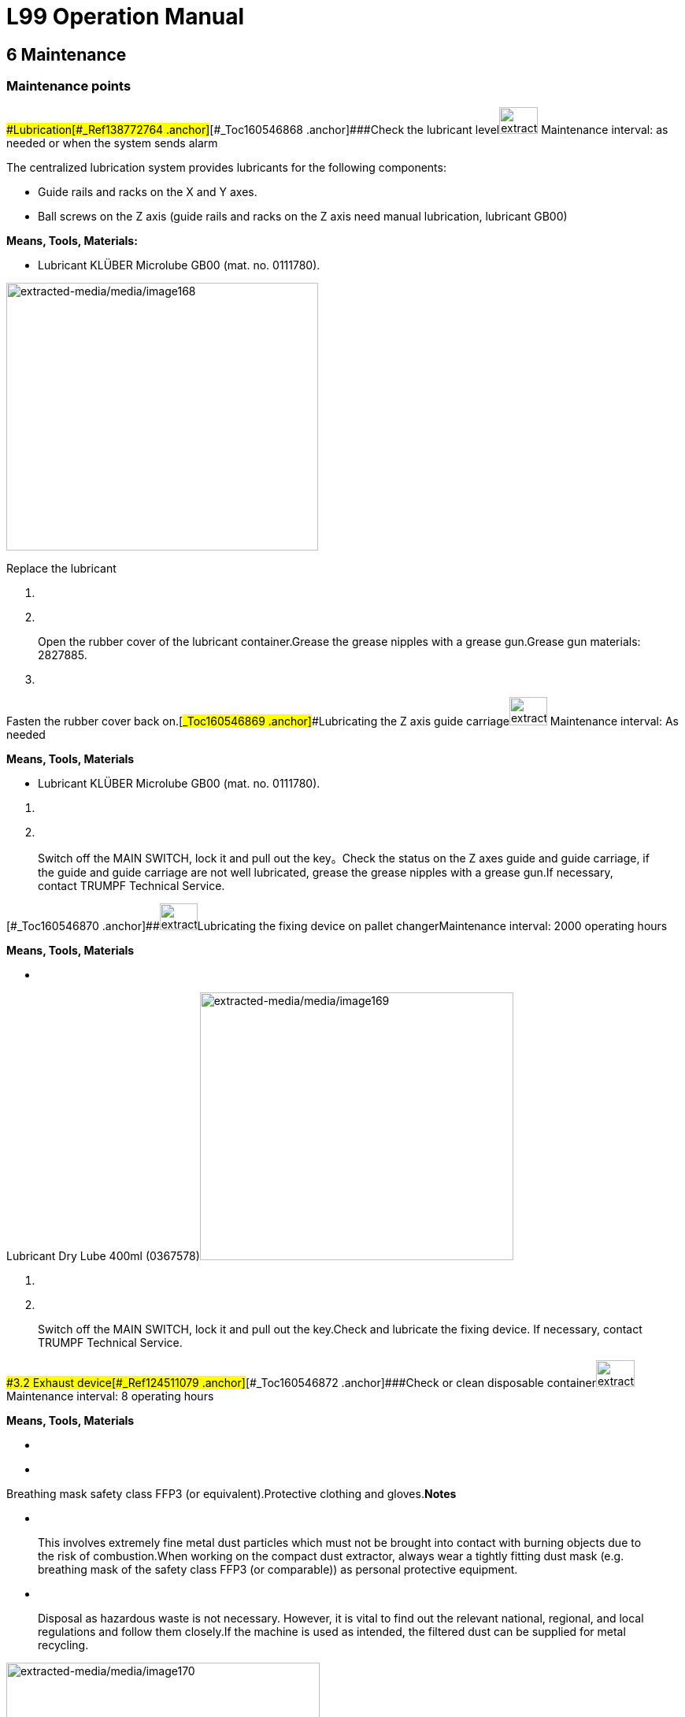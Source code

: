 = L99 Operation Manual

== 6 Maintenance

=== Maintenance points

==== 

===== 

[#_Toc160546867 .anchor]####Lubrication[#_Ref138772764 .anchor]##[#_Toc160546868 .anchor]####Check the lubricant levelimage:extracted-media/media/image165.png[extracted-media/media/image165,width=49,height=34] Maintenance interval: as needed or when the system sends alarm

The centralized lubrication system provides lubricants for the following components:

* Guide rails and racks on the X and Y axes.
* Ball screws on the Z axis (guide rails and racks on the Z axis need manual lubrication, lubricant GB00)

*Means, Tools, Materials:*

* Lubricant KLÜBER Microlube GB00 (mat. no. 0111780).

image:extracted-media/media/image168.jpeg[extracted-media/media/image168,width=396,height=340]

Replace the lubricant

[arabic]
. {blank}
. {blank}

____
Open the rubber cover of the lubricant container.Grease the grease nipples with a grease gun.Grease gun materials: 2827885.
____

[arabic, start=3]
. {blank}

===== 

Fasten the rubber cover back on.[#_Ref138772805 .anchor]##[#_Toc160546869 .anchor]####Lubricating the Z axis guide carriageimage:extracted-media/media/image167.png[extracted-media/media/image167,width=48,height=36] Maintenance interval: As needed

*Means, Tools, Materials*

* Lubricant KLÜBER Microlube GB00 (mat. no. 0111780).

[arabic]
. {blank}
. {blank}

____
Switch off the MAIN SWITCH, lock it and pull out the key。Check the status on the Z axes guide and guide carriage, if the guide and guide carriage are not well lubricated, grease the grease nipples with a grease gun.If necessary, contact TRUMPF Technical Service.
____



[#_Ref159934446 .anchor]#[#_Toc160546870 .anchor]###image:extracted-media/media/image166.png[extracted-media/media/image166,width=48,height=34]Lubricating the fixing device on pallet changerMaintenance interval: 2000 operating hours

*Means, Tools, Materials*

* {blank}

Lubricant Dry Lube 400ml (0367578)image:extracted-media/media/image169.jpeg[extracted-media/media/image169,width=398,height=340]

[arabic]
. {blank}
. {blank}

____
Switch off the MAIN SWITCH, lock it and pull out the key.Check and lubricate the fixing device. If necessary, contact TRUMPF Technical Service.
____

==== 

===== 

[#_Toc160546871 .anchor]####3.2 Exhaust device[#_Ref124511079 .anchor]##[#_Toc160546872 .anchor]####Check or clean disposable containerimage:extracted-media/media/image165.png[extracted-media/media/image165,width=49,height=34] Maintenance interval: 8 operating hours

*Means, Tools, Materials*

* {blank}
* {blank}

Breathing mask safety class FFP3 (or equivalent).Protective clothing and gloves.*Notes*

* {blank}

____
This involves extremely fine metal dust particles which must not be brought into contact with burning objects due to the risk of combustion.When working on the compact dust extractor, always wear a tightly fitting dust mask (e.g. breathing mask of the safety class FFP3 (or comparable)) as personal protective equipment.
____

* {blank}

____
Disposal as hazardous waste is not necessary. However, it is vital to find out the relevant national, regional, and local regulations and follow them closely.If the machine is used as intended, the filtered dust can be supplied for metal recycling.
____

image:extracted-media/media/image170.jpeg[extracted-media/media/image170,width=398,height=359]

[arabic]
. {blank}
. {blank}
. {blank}

Before changing the container, switch off the compact dust extractor.Turn the handle (1) under the dust container clockwise and rotate the dust container (2) down to check the dust condition of the dust container.If a smoldering fire occurs, immediately empty coarse dust container.*Or*

* {blank}

[arabic, start=4]
. {blank}
. {blank}
. {blank}

===== 

Empty coarse dust container when it is 75% full.Reset the dust container.After cleaning the dust, install the dust container in place.Turn the handle (1) counterclockwise to close the dust container. Ensure that it is sealed so as not to affect the air volume.[#_Ref124511322 .anchor]##[#_Toc160546873 .anchor]####Check the dust collection boximage:extracted-media/media/image165.png[extracted-media/media/image165,width=49,height=34] Maintenance interval: 40 operating hours

*Means, Tools Materials*

* {blank}
* {blank}

[arabic]
. {blank}

Respiratory mask with protection level of FFP3 (or similar level).Protective clothing and glovesThe dust collection box is located at the lower left corner of the dust collector. Open the lock and pull out the dust collection box.image:extracted-media/media/image171.jpeg[extracted-media/media/image171,width=398,height=249]

[arabic, start=2]
. {blank}
. {blank}

===== 

Check the dust in the dust collection box and clean it up.After cleaning, put the dust box back and lock.[#_Ref124511391 .anchor]##[#_Toc160546874 .anchor]####Check the pressure reducer and compressed air supplyimage:extracted-media/media/image165.png[extracted-media/media/image165,width=49,height=34] Maintenance interval: 2,000 operating hours

image:extracted-media/media/image172.jpeg[extracted-media/media/image172,width=399,height=348]

[arabic]
. {blank}
. {blank}

===== 

Check whether the values on the two pressure gauges are 5 + 0.5 bar. If there is a problem with the pressure value, please switch off the machine, and check whether there is a problem with the air supply or whether there is a leak or blockage in the pipe.[#_Ref124512383 .anchor]##[#_Toc160546875 .anchor]####Clean the tube bend and suction tubesimage:extracted-media/media/image4.GIF[extracted-media/media/image4,width=181,height=37]image:extracted-media/media/image165.png[extracted-media/media/image165,width=49,height=34] Maintenance interval: 500 operating hours

[width="100%",cols="100%",options="header",]
|===
a|
*Fire hazard due to dust deposits in the suction tube and filter.*

*Dust deposits in the tube bend and suction tube can cause a smoldering fire. Loose burning parts will get into the filter and lead to a filter fire.*

* {blank}

|===

[arabic]
. {blank}

Regularly clean the tube bend and suction tube.Press the emergency stop button.image:extracted-media/media/image173.jpeg[extracted-media/media/image173,width=398,height=281]

[arabic, start=2]
. {blank}
. {blank}
. {blank}

===== 

Remove the tube bend, suction tube and suction pipe.Clean tube bend, suction tube and suction tube as required with a damp, disposable cloth and remove any deposits.Pack disposable cloth dust-tight and dispose of it correctly.[#_Ref124512419 .anchor]##[#_Toc160546876 .anchor]####Check the clean gas chamberimage:extracted-media/media/image165.png[extracted-media/media/image165,width=49,height=34] Maintenance interval: 500 operating hours

*Precondition*

* {blank}

[arabic]
. {blank}

[width="100%",cols="100%",options="header",]
|===
a|
The dust collector has been turned off, and the measures have been taken to prevent it from being accidentally switched on.image:extracted-media/media/image4.GIF[extracted-media/media/image4,width=181,height=37]Switch off the system and safeguard it against restarting.*Increased noise pollution due to compressed air blast!*

*Damage to hearing (deafness) or other physiological impairments.*

* {blank}

|===

[arabic, start=2]
. {blank}

[width="100%",cols="100%",options="header",]
|===
a|
Do not open the clean gas chamber until the compressed air tank has been emptied.image:extracted-media/media/image4.GIF[extracted-media/media/image4,width=181,height=37]Wait until the operating pressure.*Danger from dust that is stirred up.*

*Injury to the respiratory system, the mucous membranes, the eyes and the skin due to circulating dust.*

* {blank}

|===

For all work during which personnel come into contact with dust, wear a breathing mask of safety classFFP3 (or comparable).*Note*

The used filter cartridge shall not be reused!

image:extracted-media/media/image174.jpeg[extracted-media/media/image174,width=378,height=207]

[arabic]
. {blank}
. {blank}
. {blank}

===== 

Remove the bolt plug (1) on the door of the clean gas chamber and unscrew the bolts.Open the door of the clean gas chamber to check whether there is dust deposition in the clean gas chamber.If necessary, check whether the filter cartridge in the dirty area is damaged, clean the clean gas chamber and replace the filter cartridge.[#_Ref124512458 .anchor]##[#_Toc160546877 .anchor]####Replace the filter cartridgeimage:extracted-media/media/image165.png[extracted-media/media/image165,width=49,height=34] Maintenance interval: 7,000 operating hours

Material number of filter cartridge: 2575176

*Means, Tools, Materials*

* {blank}

[arabic]
. {blank}

Breathing mask of the safety class FFP3Switch off the system and cut off the power.image:extracted-media/media/image175.jpeg[extracted-media/media/image175,width=377,height=309]

[arabic, start=2]
. {blank}
. {blank}
. {blank}

===== 

Loosen the lock nut of the access door and gently open the access door to prevent the dust from raising. Loosen the hook nut of the filter cartridge and remove the filter cartridge along the position where the hook is mounted.Blow the filter cartridge from inside to outside with the compressed air, and check for damage. Do not soak or flush the filter cartridge with water during cleaning.Install the filter cartridge along the hook installation position, tighten the hook nut of the filter cartridge, and close the access door.[#_Ref124512490 .anchor]##[#_Toc160546878 .anchor]####Check the purging valveimage:extracted-media/media/image165.png[extracted-media/media/image165,width=49,height=34] Maintenance interval: 500 operating hours

* {blank}
* {blank}

Check the blowback valve for noise and clean it if necessary.If necessary, contact TRUMPF Technical Service.

===== 

[#_Ref124512613 .anchor]##[#_Toc160546879 .anchor]####Check the dust collector pressure tankimage:extracted-media/media/image167.png[extracted-media/media/image167,width=49,height=36] Maintenance interval: every 5 years

The pressure tanks must be inspected regularly for damage, leakage and corrosion in accordance with the regulations of the host country.

image:extracted-media/media/image176.jpeg[extracted-media/media/image176,width=398,height=343]

===== 

[#_Ref138773326 .anchor]##[#_Toc160546880 .anchor]####Check differential pressure indicatorimage:extracted-media/media/image165.png[extracted-media/media/image165,width=48,height=34] Maintenance interval:40 operating hours

[arabic]
. {blank}

Read the differential pressure.image:extracted-media/media/image177.jpeg[extracted-media/media/image177,width=398,height=173]

[arabic, start=2]
. {blank}

===== 

If the indicated value is too high, the filter cartridge need to be changed, proceed as described above in the manual and in the manufacturer’s documentation.[#_Ref124512530 .anchor]##[#_Toc160546881 .anchor]####Cleaning the internal exhaust moduleimage:extracted-media/media/image165.png[extracted-media/media/image165,width=49,height=34] Maintenance interval: 40 operating hours

image:extracted-media/media/image178.jpeg[extracted-media/media/image178,width=399,height=396]

[arabic]
. {blank}
. {blank}

____
Move the pallets into the pallet changer.Shut down the power supply of the machine properly, turn off the main switch and lock it with a padlock.Switch off the dust collector.

Turn off the compressed air supply.
____

[arabic, start=3]
. {blank}
. {blank}

[width="100%",cols="100%",options="header",]
|===
a|
Remove the residual slag remnant from the side walls.image:extracted-media/media/image5.GIF[extracted-media/media/image5,width=181,height=37]Clean and check whether the protective plates (1) (material number 2745253), bulkhead (2) (material number 2766877), drid sheet (3) (material number 2746229), collecting tank (4) (material number 2745644) are dirty and whether they are working properly. Clean if necessary.*Damage to the machine due to reflections!*

* {blank}

|===

Use S235 (mild steel) as material for the protective plates.image:extracted-media/media/image4.GIF[extracted-media/media/image4,width=181,height=37]

[width="100%",cols="100%",options="header",]
|===
a|
*When inserting the rear bulkhead, there is a risk of shearing hands with the machine push plate.*

*Skin abrasions on hands.*

* {blank}
* {blank}

|===

[arabic, start=5]
. {blank}

____
Hold the bulkhead at the gripping points and insert carefully.Wear protective gloves.Clean the protective plates, grids and bulkheads and replace them if they are badly deformed.*Note*
____

* The surface treatment for the protective plates is to be complied with.
* The vacuum flaps can get stuck in the case of deposit build-up on the front side. Then the vacuum flaps cannot be opened anymore, even if the cutting unit is above the respective suction chamber.

[arabic, start=6]
. {blank}

==== 

===== 

Move the motion unit back in jog mode.[#_Toc160546882 .anchor]####Control panel[#_Ref127444703 .anchor]##[#_Toc160546883 .anchor]####Cleaning the screen, keyboard and mouseimage:extracted-media/media/image165.png[extracted-media/media/image165,width=49,height=34] Maintenance interval: as needed

*Means, Tools, Materials*

* Lint-free cloth (e.g. microfiber cloth, moist screen cleaning tissues).

* {blank}

===== 

Clean the screen, keyboard and mouse using a lint-free cloth.[#_Ref127444413 .anchor]##[#_Toc160546884 .anchor]####Check remote service for proper functionimage:extracted-media/media/image167.png[extracted-media/media/image167,width=49,height=36] Maintenance interval: Annually

* {blank}

==== 

===== 

Request TRUMPF Technical Service.[#_Toc160546885 .anchor]####3.4 Motion unit[#_Ref127440227 .anchor]##[#_Toc160546886 .anchor]####Testing and cleaning the cable carriers on the X, Y and Z axesimage:extracted-media/media/image166.png[extracted-media/media/image166,width=49,height=34] Maintenance interval: 1000 operating hours

*Means, Tools, Materials*

* Industrial vacuum cleaner "Dust class M" or "Dust class H" in accordance with IEC/EN 60335-2-69 or similar.

image:extracted-media/media/image179.jpeg[extracted-media/media/image179,width=398,height=226]image:extracted-media/media/image180.jpeg[extracted-media/media/image180,width=398,height=256]

[arabic]
. {blank}
. {blank}

===== 

Check the connector, cable and hose for damage or wear. The damaged universal joint, cable and hose shall be replaced by TRUMPF’s maintenance department.Remove the dust on drag chain with an industrial vacuum cleaner.[#_Ref127440356 .anchor]##[#_Toc160546887 .anchor]####Clean the guideway, front seal and strippers of the X, Y and Z axesimage:extracted-media/media/image165.png[extracted-media/media/image165,width=49,height=34] Maintenance interval: 2,000 operating hours

The motors on the X, Y and Z axes, the guide rail cover, the cover and the scraper on the Y axis must be inspected and cleaned.

*Condition*

Switch off the machine in the correct way, switch off the MAIN SWITCH, lock it, and remove the key.

*Means, Tools, Materials*

* image:extracted-media/media/image2.GIF[extracted-media/media/image2,width=181,height=37]Slightly oiled cloth for the guideways.

[width="100%",cols="100%",options="header",]
|===
a|
*Risk of injury caused by axes moving at uncontrolled speed!*

*In the event of an error, the linear axes may move at uncontrolled speeds against the fixed stops.*

* {blank}

|===

Switch off the machine during the cleaning work.image:extracted-media/media/image181.jpeg[extracted-media/media/image181,width=399,height=302]

image:extracted-media/media/image182.jpeg[extracted-media/media/image182,width=399,height=302]

[arabic]
. {blank}
. {blank}
. {blank}

Move the Y/Z slider to the right.Detach the bellows on the right Y axis.Push the bellows to the left to expose the Y guide(1).image:extracted-media/media/image183.jpeg[extracted-media/media/image183,width=398,height=219]

[arabic, start=4]
. {blank}
. {blank}
. {blank}
. {blank}
. {blank}
. {blank}
. {blank}

____
Thoroughly clean the Y guide in the open area of the bellows by gently wiping with an oil-soaked cloth.Check the front seal for damaged sealing lip and replace, if necessary.Reinstall the bellows.Move the Y /Z slider to the left.Detach the bellows of the left Y guiding element.Push the bellows to the right to expose the Y guide.Thoroughly clean the Y guide in the open area of the bellows with an oil-soaked cloth.The cleaning ends when the whole length of Y-axis has been cleaned.
____

[arabic, start=11]
. {blank}
. {blank}
. {blank}

===== 

Check the front seal for damaged sealing lip and replace it if necessary.Reinstall the bellows.The same method applies to the X and Z axes.[#_Ref127440366 .anchor]##[#_Toc160546888 .anchor]####Cleaning the racks on the X and Y axesimage:extracted-media/media/image165.png[extracted-media/media/image165,width=49,height=34] Maintenance interval: 2,000 operating hours

The X and Y axis rack has to be cleaned and freed of chippings, slag, and dust at regular intervals.

*Condition*

Switch off the machine in the correct way, switch off the MAIN SWITCH, lock it, and remove the key.

*Means, tools and materials*

* Clean cloth towel.

Cleaning the front rack

[arabic]
. {blank}
. {blank}

Loosen the bellows on both sides and push them to the right and the left respectively.Push the Y/Z axis to the left.image:extracted-media/media/image184.jpeg[extracted-media/media/image184,width=398,height=296]

[arabic, start=3]
. {blank}
. {blank}
. {blank}
. {blank}

Spray or coat the rack (1) with kerosene or low-viscosity spindle oil.Slide the Y/Z axis to the right.Clean any part of the racks that hasn't yet been cleaned.Press the bellows onto the Y/Z axis on both sides.*Note*

The lubrication of X and Y axes is carried out by the central lubrication system.

===== 

[#_Ref138773882 .anchor]##[#_Toc160546889 .anchor]####Testing the collision protection of the cutting unit image:extracted-media/media/image167.png[extracted-media/media/image167,width=49,height=36] Maintenance interval: 1000 operating hours

* {blank}

===== 

Request TRUMPF’s Technical Service to provide technical support.[#_Ref138773923 .anchor]##[#_Toc160546890 .anchor]####Checking the shaft and bearing of the Z axis ball screw image:extracted-media/media/image167.png[extracted-media/media/image167,width=49,height=36] Maintenance interval: 2000 operating hours

* {blank}

===== 

Request TRUMPF’s Technical Service to provide technical support.[#_Ref138773956 .anchor]##[#_Toc160546891 .anchor]####Check and clean the bellows on the X and Y axesimage:extracted-media/media/image165.png[extracted-media/media/image165,width=49,height=34] Maintenance interval: 2000 operating hours

*Means, Tools, Materials*

* Industrial vacuum cleaner "Dust class M" or "Dust class H" in accordance with IEC/EN 60335-2-69 or similar.

[arabic]
. {blank}

image:extracted-media/media/image182.jpeg[extracted-media/media/image182,width=399,height=302]Check the bellows for damage such as cracks or holes, and for stability.image:extracted-media/media/image181.jpeg[extracted-media/media/image181,width=399,height=302]

[arabic, start=2]
. {blank}
. {blank}

Remove the dust from the bellows with an industrial vacuum cleaner.If the protective cover is seriously damaged, please inform TRUMPF’s maintenance service department.

===== 

[#_Ref138773997 .anchor]##[#_Toc160546892 .anchor]####Clean the grease collecting tray image:extracted-media/media/image166.png[extracted-media/media/image166,width=49,height=34] Maintenance interval: 2,000 operating hours

*Means, Tools, Materials*

* Cleaning cloth

[arabic]
. {blank}
. {blank}
. {blank}

Shut down the machine properly, secure the MAIN SWITCH and secure with a padlock.Remove the left and right bellows of the Y guide.Open the cover of the cutting unit.image:extracted-media/media/image185.jpeg[extracted-media/media/image185,width=393,height=363]

[arabic, start=4]
. {blank}
. {blank}
. {blank}

===== 

Undo the screws on the grease collecting trays to the left and right of the cutting unit.Scrape the grease to the outer edges of the tanks.Clean the grease collecting tray with a cloth.[#_Ref127443708 .anchor]##[#_Toc160546893 .anchor]####Clean the splash plateimage:extracted-media/media/image166.png[extracted-media/media/image166,width=49,height=34] Maintenance interval: 2000 operating hours

*Means, Tools, Materials*

* Cleaning cloth

[arabic]
. {blank}
. {blank}
. {blank}

Shut down the machine properly, secure the MAIN SWITCH and secure with a padlock.Detach the bellows of the left and right Y-axis guide.Open the cover of the cutting device.image:extracted-media/media/image186.jpeg[extracted-media/media/image186,width=398,height=291]

[arabic, start=4]
. {blank}

===== 

Clean the splash plate (1) with a cloth.[#_Ref138774077 .anchor]##[#_Toc160546894 .anchor]####Checking and setting positioning laser diode offsetimage:extracted-media/media/image167.png[extracted-media/media/image167,width=49,height=36] Maintenance interval: 2,000 operating hours

* {blank}

Request TRUMPF’s Technical Service to provide technical support.

===== 

[#_Ref127443727 .anchor]##[#_Toc160546895 .anchor]####Checking the lubrication line for air pockets, and exhaust if necessaryimage:extracted-media/media/image165.png[extracted-media/media/image165,width=49,height=34] Maintenance interval: 2,000 operating hours

image:extracted-media/media/image187.jpeg[extracted-media/media/image187,width=373,height=280]

[arabic]
. {blank}
. {blank}

Check the lubrication line for air pockets.If air pocket is blocked, bleed the lubrication lines.*Note*

A cleaning cloth should be placed under the lubrication pipe when venting.

===== 

[#_Ref127443744 .anchor]##[#_Toc160546896 .anchor]####Checking the rack backlash (X axis and Y axis)image:extracted-media/media/image167.png[extracted-media/media/image167,width=49,height=36] Maintenance interval: 2,000 operating hours

* {blank}

===== 

Request TRUMPF’s Technical Service to provide technical support.[#_Ref127443776 .anchor]##[#_Toc160546897 .anchor]####Testing the reference switches on the X, Y and Z axesimage:extracted-media/media/image167.png[extracted-media/media/image167,width=49,height=36] Maintenance interval: 2000 operating hours

* {blank}

==== 

===== 

Request TRUMPF’s Technical Service to provide technical support.[#_Toc160546898 .anchor]####3.5 Instrument panel[#_Ref138837383 .anchor]##[#_Toc160546899 .anchor]####Testing the input controller for operating pressureimage:extracted-media/media/image165.png[extracted-media/media/image165,width=49,height=34] Maintenance interval: 2,000 operating hours

image:extracted-media/media/image188.jpeg[extracted-media/media/image188,width=399,height=396]

[arabic]
. {blank}
. {blank}

===== 

Check whether the value of the regulator (1) has been set to 5 bar+0.5 and adjust the pressure if the value is incorrect.Check the condensate status.[#_Ref127443877 .anchor]##[#_Toc160546900 .anchor]####Replace the filter of the compressed air deviceimage:extracted-media/media/image166.png[extracted-media/media/image166,width=49,height=34] Maintenance interval: 2,000 operating hours

image:extracted-media/media/image189.jpeg[extracted-media/media/image189,width=398,height=307]

[arabic]
. {blank}
. {blank}
. {blank}
. {blank}
. {blank}

===== 

Shut down the machine properly, switch off the MAIN SWITCH, lock it and remove the key.Shut off the compressed air supply to the machine at the 3/2-directional valve.Screw out the filter housing.Replace the 40μm filter (material number: 0364032).Assemble the filter housing.[#_Ref138837473 .anchor]##[#_Toc160546901 .anchor]####Compressed air cutting: replace the filter elementimage:extracted-media/media/image166.png[extracted-media/media/image166,width=49,height=34] Maintenance interval: 2,000 operating hours

image:extracted-media/media/image190.jpeg[extracted-media/media/image190,width=399,height=290]

[arabic]
. {blank}
. {blank}
. {blank}
. {blank}
. {blank}

===== 

Shut down the machine properly, switch off the MAIN SWITCH, lock it and remove the key.Close the compressed air delivery on the reversing valve (1).Unscrew the housings of filter CK70 (2) (material number: 0369322) and filter CK50 (3) (material number: 0369323).Replace the filter element.Assemble the filter housing.[#_Ref127440118 .anchor]##[#_Toc160546902 .anchor]####Compressed air cutting: replace the activated carbon filterimage:extracted-media/media/image166.png[extracted-media/media/image166,width=49,height=34] Maintenance interval: 500 operating hours

image:extracted-media/media/image191.jpeg[extracted-media/media/image191,width=399,height=290]

[arabic]
. {blank}
. {blank}
. {blank}
. {blank}

____
Shut down the machine properly, switch off the MAIN SWITCH, lock it and remove the key.Close the compressed air delivery on the reversing valve (1).Unscrew the housings of the filters (2) and (3).Install new filter elements (material number of filter elements (2) and (3): 0369323) into the activated carbon filter.Attention

The filter elements of filters 2 and 3 can be used interchangeably.
____

[arabic, start=5]
. {blank}

Install the filter housing.

===== 

[#_Ref127440186 .anchor]##[#_Toc160546903 .anchor]####Check the pre-filter element and replace it if necessaryimage:extracted-media/media/image165.png[extracted-media/media/image165,width=49,height=34] Maintenance interval: every 3 months (500 operating hours)

[arabic]
. {blank}

____
Shut down the machine properly, switch off the MAIN SWITCH, lock it and remove the key.Close the customer-provided stop valves at the tapping point.

Bleed the line section with the drain valve at the machine input and close it again.
____

image:extracted-media/media/image192.png[extracted-media/media/image192,width=233,height=213]

{empty}2. Screw out the filter housing.

{empty}3. Check the filter element when it is installed and replace if strongly contaminated.

{empty}4. Assemble the filter housing.

____
Open the stop valves at the tapping point.
____

===== 

[#_Ref127444711 .anchor]##[#_Toc160546904 .anchor]####Emptying the condensed water containerimage:extracted-media/media/image165.png[extracted-media/media/image165,width=49,height=34] Maintenance interval: as needed

*Note*

For machines with extended ambient conditions, the condensation water container must be checked and emptied at shorter intervals.

image:extracted-media/media/image193.jpeg[extracted-media/media/image193,width=399,height=308]

{empty}1. Regularly check the condensed water container (1) at the instrument plate and empty if need be.

{empty}2. Reinstall the empty container.

==== 

===== 

[#_Toc160546905 .anchor]####Hydraulic unit (Pallet changer) (option)[#_Ref127444642 .anchor]##[#_Toc160546906 .anchor]####Change the oil and oil filterimage:extracted-media/media/image166.png[extracted-media/media/image166,width=49,height=34] Maintenance interval: every 5 years

*Means, Tools, Materials*

* Hydraulic oil Avilub Fluid HVD 46, required oil volume: 2x20 l (10.6gal).
* Screw-on cartridge.

*Note*

Only use the same type of oil as before for topping up.

image:extracted-media/media/image194.jpeg[extracted-media/media/image194,width=394,height=394]

Hydraulic unit

[arabic]
. {blank}
. {blank}
. {blank}
. {blank}
. {blank}
. {blank}
. {blank}
. {blank}
. {blank}
. {blank}
. {blank}
. {blank}
. {blank}
. {blank}

===== 

Switch off the MAIN SWITCH, lock it and pull out the key.Remove the protective cover (1) of the hydraulic unit.Stake all hose couplings on the hydraulic unit.Lift hydraulic unit.Open the cover (4) on the hydraulic unit and remove any contamination on the edge of the filler neck with a lint-free cloth.Open oil drain plug (3) and drain off the waste oil.Replace seal on the oil drain plug and close oil drain plug.Fill the new hydraulic oil filtered (filter unit: 25 μm), check cover seal and, if necessary, replace.Observe the oil filling height at the level indicator (2).Replace the oil filter (5).Close the cover (4).Assemble all hose couplings.Fasten the protective cover (1) of the hydraulic unit.Initiate a start of the hydraulic unit at the operating panel to check it for proper working order (to do this, raise and lower the pallet changer using the control).[#_Ref127444939 .anchor]##[#_Toc160546907 .anchor]####Refilling oilimage:extracted-media/media/image167.png[extracted-media/media/image167,width=49,height=36] Maintenance interval: When indicated by the control system.

The hydraulic unit has an automatic level check. A message is issued if the oil level drops below a certain level.

* {blank}

===== 

Request TRUMPF Technical Service to provide technical support.[#_Ref127444489 .anchor]##[#_Toc160546908 .anchor]####Check the hydraulic hoseimage:extracted-media/media/image167.png[extracted-media/media/image167,width=49,height=36] Maintenance interval: annually

In order to avoid possible risks, all clearly laid hydraulic hose lines must be inspected regularly for defects.

*Note*

* The damaged hydraulic hose lines must be replaced by TRUMPF’s maintenance service department.
* TRUMPF recommends replacing the hydraulic hose line every 10 years. If national regulations provide for shorter intervals, these regulations must be observed.
* The hydraulic hoses can be identified by hydraulic schematics.

[arabic]
. {blank}

____
Turn off the machine tool through the main switch and make sure it is not switched on again.The hydraulic system has no pressure.
____

[arabic, start=2]
. {blank}

* {blank}
* {blank}
* {blank}
* {blank}
* {blank}
* {blank}

[arabic, start=3]
. {blank}

===== 

Check the hydraulic hose line for firmness and for any of the following damage:Damage to the outer layer of the lining (scratches, cuts, cracks).Brittle outer layer (hose crack).Deformation inconsistent with the natural shape of the hydraulic hose line (delamination, bubble formation, extrusion point, kink).Leakage.Remove the hydraulic system hose line from the hose valve fitting.Damage, distortion, or corrosion of valves that reduce function and strength.If the damaged hydraulic hose pipe is to be replaced, request TRUMPF Technical Service department to provide technical support.[#_Ref127444659 .anchor]##[#_Toc160546909 .anchor]####Replace the hydraulic hoseimage:extracted-media/media/image167.png[extracted-media/media/image167,width=49,height=36] Maintenance interval: every 10 years

Note

TRUMPF recommends replacing the hydraulic hose pipe every 10 years. If national regulations provide for shorter intervals, these regulations must be observed.

* {blank}

==== 

===== 

Request TRUMPF Technical Service department to provide technical support.[#_Toc160546910 .anchor]####Process cooler[#_Ref138838242 .anchor]##[#_Toc160546911 .anchor]####Check the filter mat and cleaning/replacing if necessaryimage:extracted-media/media/image165.png[extracted-media/media/image165,width=49,height=34] Maintenance interval: 100 operating hours

*Note*

The filter screen protects the condenser from dirt.

The filth of the filter screen depends on the production conditions.

image:extracted-media/media/image195.jpeg[extracted-media/media/image195,width=398,height=175]

[arabic]
. {blank}
. {blank}
. {blank}
. {blank}

===== 

Switch off the MAIN SWITCH of the machine.Check the filter mat for contamination and damage.Vacuum dirty filter mats with an industrial vacuum cleaner.Replace damaged or very dirty filter mats.[#_Ref127444947 .anchor]##[#_Toc160546912 .anchor]####Check the liquid levelimage:extracted-media/media/image165.png[extracted-media/media/image165,width=49,height=34] Maintenance interval: when the level is too low or too high

*Means, Tools, Materials*

* Protective gloves
* image:extracted-media/media/image3.GIF[extracted-media/media/image3,width=181,height=37]Eye protection

[width="100%",cols="100%",options="header",]
|===
a|
*Aggressive anticorrosive agent!*

*Chemical burns on eyes, skin, mucous membranes and digestive tract.*

* {blank}
* {blank}
* {blank}

|===

[arabic]
. {blank}
. {blank}

____
Wear protective gloves and safety glasses.Avoid direct contact with the eyes and skin.Do not inhale or swallow anticorrosive agent.Switch off the machine and process coolers and lock them with a padlock.Check the liquid level of the cooling water, if necessary, refill the cooling water.**Or**After reaching the maintenance period, completely replace the cooling water. For details, see "Change Cooling Water".
____

image:extracted-media/media/image196.jpeg[extracted-media/media/image196,width=397,height=313]

===== 

[#_Ref123732293 .anchor]##[#_Toc160546913 .anchor]####Change the cooling waterimage:extracted-media/media/image166.png[extracted-media/media/image166,width=49,height=34] Maintenance interval: Annually

*Condition*

The cooling circulation system should be washed repeatedly 2 hours before the replacement of the cooling water, and then the cooling water should be injected.

*Means, tools and materials*

* Clean wiping cloth
* Safety glasses
* Protective gloves
* Conductivity measuring instrument
* Industrial vacuum cleaners with "dust level M" or "dust level H" conforming to IEC/EN 60335-2-69 or equivalent standard.
* Water collecting container

[width="100%",cols="28%,21%,18%,33%",options="header",]
|===
|*Laser* |*Capacity of cooling cycle, unit: l (gal)* |*Required water consumption, unit: l (gal)* |*Cooling water requirements*
|TruFiber 3001/6001 (FD91) |110(29) |220(58) a|
DI water < 100μm

Pure ethylene glycol with volume ratio of 5%-10% is used as microbial inhibitor and antifreeze

TRUMPF recommends a concentration of 25 % by volume to protect against freezing to -10 °C with a minimal drop in thermal performance while also providing corrosion protection and serving as a bactericide

|===

Start the cleaning cycle

[arabic]
. {blank}
. {blank}
. {blank}

* {blank}
* {blank}

[arabic, start=4]
. {blank}

[width="100%",cols="100%",options="header",]
|===
a|
Switch off the MAIN SWITCH of the machine.Put on personal protective equipment before contact withcooling water additives and cooling water:Wear safety glasses.Put on short protective gloves.image:extracted-media/media/image3.GIF[extracted-media/media/image3,width=170,height=37]Open the process cooler on a longitudinal side.*Aggressive cooling water additives in cooling water!*

*Chemical burns on eyes, skin, mucous membranes and digestive tract.*

* {blank}
* {blank}
* {blank}

|===

[arabic, start=5]
. {blank}

Wear safety glasses and protective gloves.Avoid direct contact with eyes and skin.Do not swallow cooling water and microbial cleaner.Open the cooling water tank, add anti-microbial additives to the water, and close the water tank and process cooler again.image:extracted-media/media/image197.jpeg[extracted-media/media/image197,width=398,height=223]

____
*Note*

The circulation flow must be cooled during the cleaning cycle.
____

[arabic, start=6]
. {blank}
. {blank}

[width="100%",cols="100%",options="header",]
|===
a|
Reconnect the machine tool and drive device. Continue production in the cleaning cycle.The cleaning cycle ends two hours later.*Aggressive cooling water additives in cooling water!*

*Chemical burns on eyes, skin, mucous membranes and digestive tract.*

* {blank}
* {blank}
* {blank}

|===

[arabic, start=8]
. {blank}
. {blank}

____
Wear safety glasses and protective gloves.Avoid direct contact with eyes and skin.Do not swallow cooling water and microbial cleaner.image:extracted-media/media/image3.GIF[extracted-media/media/image3,width=181,height=37]Drain the water completely.Fill the water tank with 100% cooling water according to the above table.Measure the conductivity
____

[arabic, start=10]
. {blank}

____
The cooling water must be measured for conductivity every time it is replaced! See below for the procedure. __[.underline]#Measure the conductivity of the cooling water#__Adding anticorrosive agent and cleaning biocide
____

[arabic, start=11]
. {blank}
. {blank}
. {blank}

===== 

Add microbial inhibitors (antifreeze if needed) and wait 10 minutes before running the machine (pump must be in running status).After the replacement of cooling water, tighten the water inlet.Restart the process cooler and record the replacement of cooling water.[#_Ref123819842 .anchor]##[#_Toc160546914 .anchor]####Measure the conductivity of the cooling waterimage:extracted-media/media/image167.png[extracted-media/media/image167,width=49,height=36] Maintenance interval: Annually (after replacement of cooling water)

[width="100%",cols="48%,52%",options="header",]
|===
|*Laser* |*Conductivity of cooling water*
|TruFiber G 3001/ 6001 (FD91) |<45 μScm^-1^ (25℃)
|===

* {blank}
* {blank}

[arabic]
. {blank}

* {blank}

[arabic, start=2]
. {blank}



Check the conductivity of the cooling water in the tank regularly annually.The cooling water must be measured for conductivity every time it is replaced.Measure the conductivity of cooling water. If the conductivity meets the requirements, the water is clear and there is no suspended matter, then the measurement is finished.If the conductivity of the water is not within the required range, or the water is not clear and contains suspended matter, rinse the cooling circulation loop again.Cover the process cooler. Restart the process cooler.[#_Toc160546915 .anchor]####Check the fanimage:extracted-media/media/image167.png[extracted-media/media/image167,width=49,height=36] Maintenance interval: annually

* {blank}

==== 

===== 

Request TRUMPF’s maintenance service department to provide technical support. [#_Toc160546916 .anchor]####Laser TruLaser (FD91)[#_Toc160546917 .anchor]####Carrying out cleaning cycle and cooling water replacementFor details, see "Section 6 Maintenance - 3. Maintenance Parts - 3.6 Process cooler -_[.underline]#Change the cooling water#_ " in this manual

===== 

[#_Toc160546918 .anchor]####Refill the cooling waterFor details, see "Section 6 Maintenance - 3. Maintenance Parts - 3.6 Process cooler - _[.underline]#Replace the cooling water#_" in this manual

===== 

[#_Ref138838860 .anchor]##[#_Toc160546919 .anchor]####Carry out a leak test of cooling deviceimage:extracted-media/media/image2.GIF[extracted-media/media/image2,width=181,height=37]image:extracted-media/media/image166.png[extracted-media/media/image166,width=49,height=34] Maintenance interval: annually

[width="100%",cols="100%",options="header",]
|===
a|
*Water leakage in the laser device will lead to danger!*

If water comes into contact with live parts, the person may get an electric shock, which can be fatal in extreme cases.

|===

* {blank}
* {blank}
* {blank}

===== 

Check the tightness of water pipes within the scope of maintenance.Check the protection line.The leakage sensor in the laser is connected to the refrigerator, and the refrigerator can be shut off immediately when there is leakage in the electric cabinet.[#_Ref138838963 .anchor]##[#_Toc160546920 .anchor]####Check and clean the laser filter matimage:extracted-media/media/image166.png[extracted-media/media/image166,width=49,height=34] Maintenance interval: 100 operating hours

In order to ensure the normal operation of the laser, the filter must be cleaned regularly.

image:extracted-media/media/image198.jpeg[extracted-media/media/image198,width=398,height=279]

==== 

===== 

[#_Toc160546921 .anchor]####Machine[#_Ref138840606 .anchor]##[#_Toc160546922 .anchor]####Check safety cabin and laser protection windowimage:extracted-media/media/image165.png[extracted-media/media/image165,width=49,height=34] Maintenance interval: 8 operating hours

A visual inspection is carried out.

Testing the safety cabin

[arabic]
. {blank}
. {blank}

Check the safety cabin for damage.Do not run the machine if the body is damaged (deep scorch marks, holes, cracks, etc.). Replace the damaged parts immediately.Check the laser protection window

[arabic, start=3]
. {blank}

[width="100%",cols="100%",options="header",]
|===
a|
Check the laser protection window for scorching, holes or other damage.*Invisible, high-energy laser radiation!*

*Risk of severe skin burns and damage to the eyes.*

*Impairment or even loss of eyesight possible!*

* {blank}
* {blank}

|===

[arabic, start=4]
. {blank}
. {blank}

===== 

Have the laser protection window replaced if 1 mm deep scorching or holes are discovered during inspection.Do not put the machine back into operation until the defective laser protection window has been replaced.image:extracted-media/media/image2.GIF[extracted-media/media/image2,width=181,height=37]To replace the laser protection window, make a request to TRUMPF Technical Service.Check slats and pallets. Remove punching slugs and small parts to avoid damage to the safety cabin from reflected laser radiation.[#_Ref138840652 .anchor]##[#_Toc160546923 .anchor]####Cleaning the laser protection windowimage:extracted-media/media/image165.png[extracted-media/media/image165,width=49,height=34] Maintenance interval: As needed

The following cleaning agents are recommended for cleaning

the laser protection windows:

* Anti-static synthetic material cleaner and care agent (material number 1672922).
* Strong cleaner for synthetic materials (material number 1672919).

*Means, Tools, Materials*

* Clean, lint-free cloth.
* image:extracted-media/media/image5.GIF[extracted-media/media/image5,width=181,height=37]Suitable cleaning agent.

[width="100%",cols="100%",options="header",]
|===
a|
*Destruction of the laser protection window caused by cleaning with unsuitable cleaning agents.*

* {blank}
* {blank}
* {blank}

|===

* {blank}

===== 

Laser protection window Do *not* clean the viewing window with glass cleaner.Use only cleaning agents which are suitable for polycarbonate.When cleaning the laser protection window, do not use any abrasive or highly alkaline cleaning agents or solvents such as acetone, gasoline, benzene, or carbon tetrachloride.Clean the laser protection window with a soft cloth and suitable cleaning agent.[#_Ref138840818 .anchor]##[#_Toc160546924 .anchor]####Clean the machine and working areaimage:extracted-media/media/image165.png[extracted-media/media/image165,width=48,height=34] Maintenance interval: Weekly

The work area inside and outside the machine must be cleaned regularly.

*Means, Tools, Materials*

* Breathing mask safety class FFP3 (or equivalent).
* Industrial vacuum cleaner "Dust class M" or "Dust class H" in accordance with IEC/EN 60335-2-69 or similar.

*Note*

image:extracted-media/media/image199.GIF[extracted-media/media/image199,width=181,height=37]Do not use any solvents or compressed air for cleaning.

[width="100%",cols="100%",options="header",]
|===
a|
*Health hazard due to inhaling dust!*

* {blank}
* {blank}

|===

[arabic]
. {blank}

[arabic, start=2]
. {blank}
. {blank}
. {blank}

===== 

Breathing mask of safety class FFP3 (or similar) must be worn.To vacuum dust: use industrial vacuum cleaner "Dust class M" or "Dust class H" in accordance with IEC/ EN 60335-2-69 or similar.Turn the SAFETY-MODE key switch to position *1*, remove the key and stow it away safely.Remove coarse soiling and waste parts from the work area.Remove the slag.Vacuum the machine and the work area with an industrial vacuum cleaner.[#_Ref138840950 .anchor]##[#_Toc160546925 .anchor]####Testing the safety cabin for light tightnessimage:extracted-media/media/image167.png[extracted-media/media/image167,width=49,height=36] Maintenance interval: 2000 operating hours

* {blank}

===== 

Request TRUMPF Technical Service to provide technical support.[#_Ref138840995 .anchor]##[#_Toc160546926 .anchor]####Check the safety door lock of the protective doorimage:extracted-media/media/image165.png[extracted-media/media/image165,width=49,height=34] Maintenance interval: 1000 operating hours

[arabic]
. {blank}

Open the protective door and check to make sure that the machine tool can be operated.image:extracted-media/media/image200.jpeg[extracted-media/media/image200,width=398,height=225]

[arabic, start=2]
. {blank}

===== 

If the safety door lock is damaged, please replace it in time (material number: 2758231 (1), 0061425 (2)) to avoid safety accidents.[#_Ref138841041 .anchor]##[#_Toc160546927 .anchor]####Check the indicator light of the machineimage:extracted-media/media/image165.png[extracted-media/media/image165,width=49,height=34] Maintenance interval: 2000 operating hours

image:extracted-media/media/image201.jpeg[extracted-media/media/image201,width=398,height=200]

* {blank}

===== 

Visual inspection. Check whether the indicator light of the machine tool shows different colors during operation and shutdown. [#_Ref138841167 .anchor]##[#_Toc160546928 .anchor]####Check the rubber finsimage:extracted-media/media/image165.png[extracted-media/media/image165,width=49,height=34] Maintenance interval: as required

image:extracted-media/media/image202.jpeg[extracted-media/media/image202,width=399,height=249]

* {blank}

===== 

Check whether the curtain is missing, damaged or brittle. Replace it in time if necessary.[#_Ref138841115 .anchor]##[#_Toc160546929 .anchor]####Check the proximity switch at pallet gateimage:extracted-media/media/image165.png[extracted-media/media/image165,width=49,height=34] Maintenance interval: 8 operating hours

[arabic]
. {blank}

Before the machine tool starts to normally work every day, open the back door and check whether the signal on the operation panel is normal.image:extracted-media/media/image203.jpeg[extracted-media/media/image203,width=399,height=343]

[arabic, start=2]
. {blank}

===== 

If the signal is found abnormal, clean the proximity switch or adjust the position.[#_Ref138841207 .anchor]##[#_Toc160546930 .anchor]####Check the sealing strip at the front doorimage:extracted-media/media/image166.png[extracted-media/media/image166,width=49,height=34] Maintenance interval: 2,000 operating hours

* {blank}

===== 

Visually check whether the sealing strip at the front door is missing, damaged or catalyzed. Please replace it in time if necessary (material number: 0061425).[#_Ref138841249 .anchor]##[#_Toc160546931 .anchor]####Check the cylinder valve at the back doorimage:extracted-media/media/image167.png[extracted-media/media/image167,width=49,height=36] Maintenance interval: 2,000 operating hours

* {blank}

==== 

===== 

Please contact TRUMPF’s maintenance technology service department for this maintenance. [#_Toc160546932 .anchor]####Pallet changer[#_Ref138841460 .anchor]##[#_Toc160546933 .anchor]####Clean the calibration plate and nozzle cleaning brushesimage:extracted-media/media/image165.png[extracted-media/media/image165,width=49,height=34] Maintenance interval: 500 operating hours

image:extracted-media/media/image204.jpeg[extracted-media/media/image204,width=399,height=290]

[arabic]
. {blank}
. {blank}

===== 

Clean the calibration plate (1) and nozzle cleaning brush (2) on both workbenches.Check the nozzle cleaning brush for wear and replace it if necessary.[#_Ref138841518 .anchor]##[#_Toc160546934 .anchor]####Cleaning the slats and slat support, and replacing them if necessaryimage:extracted-media/media/image165.png[extracted-media/media/image165,width=49,height=34] Maintenance interval: 40 operating hours

*Means, Tools, Materials*

* Slat cleaner TruTool TSC 100.

*Notes*

* {blank}
* {blank}

____
A set of slats for a pallet contains special slats which have a special shape. These special slats must be inserted at a specific point in the pallet and they have a special function (e.g. sheet stop, smoke chamber separation).Check and clean the dirt on the pallets before every processing.Cleaning slats
____

{empty}1. Shut down the machine properly, secure MAIN SWITCH with padlock and remove the key.

{empty}2. Release and remove slag.

image:extracted-media/media/image205.jpeg[extracted-media/media/image205,width=362,height=347]

{empty}3. If there is a lot of contamination or damage, clean slats (e.g. with TruTool TSC 100) or replace them. During replacement, make sure that the slats inserted between the slat supports have rounded comers.

image:extracted-media/media/image206.jpeg[extracted-media/media/image206,width=399,height=284]

Example: 3x1.5m slats on the workbench

____
Replace the slats
____

image:extracted-media/media/image207.jpeg[extracted-media/media/image207,width=396,height=198]

[arabic, start=4]
. {blank}
. {blank}

* {blank}
* {blank}

Remove the old slatsInserting special slats at the marked positions:Slat with sheet stop at the position with two countersinks on the pallet frame.Slat with recesses at the position with one countersink on the pallet frame.6. Insert the remaining slats.

===== 

[#_Ref138841550 .anchor]##[#_Toc160546935 .anchor]####Check the pallet for damageimage:extracted-media/media/image165.png[extracted-media/media/image165,width=49,height=34] Maintenance interval: 8 operating hours

Condition

* image:extracted-media/media/image2.GIF[extracted-media/media/image2,width=181,height=37]The pallet is located in the pallet changer.

[width="100%",cols="100%",options="header",]
|===
a|
*Falling pallet parts when transporting damaged auxiliary pallets.*

*Risk of fatal injury due to falling parts!*

* {blank}
* {blank}
* {blank}

|===

Do not stand or walk under suspended loads.Prior to transport: perform the required maintenance work regularly.Do not transport damaged auxiliary pallets with the crane or forklift truck.1. Shut down the machine properly, secure MAIN SWITCH with padlock and remove the key.

{empty}2. Monitor slats, cross struts and pallet installation of the auxiliary

pallet for damage and cuts.

{empty}3. With cuts > 50 % of the initial thickness of the slats, cross struts and/or pallet installation, the auxiliary pallet must be replaced.

===== 

[#_Ref138841591 .anchor]##[#_Toc160546936 .anchor]####Cleaning and lubricating the chain, cam and guide rail of the pallet transport unitimage:extracted-media/media/image166.png[extracted-media/media/image166,width=49,height=34] Maintenance interval: 2000 operating hours

*Means, Tools, Materials*

* Lubricant KLÜBER Microlube GB00 (mat. no. 0111780).

*Note*

For lubrication, the lubricant listed is recommended or a proven equivalent lubricant from other mineral oil companies. Pay attention to the expiration date of the respective lubricant.

[arabic]
. {blank}

Turn the SAFETY-MODE key switch to position *1*, remove the key and stow it away safely.image:extracted-media/media/image208.jpeg[extracted-media/media/image208,width=399,height=348]

[arabic, start=2]
. {blank}

===== 

Clean the chain (1), the guide rail (2) and the drive pin (3) with a brush and lubricate them.[#_Ref138841633 .anchor]##[#_Toc160546937 .anchor]####Clamping the pallet transport chainimage:extracted-media/media/image167.png[extracted-media/media/image167,width=49,height=36] Maintenance interval: 2000 operating hours

* {blank}

===== 

Request TRUMPF Technical Service to provide technical support.[#_Ref138841671 .anchor]##[#_Toc160546938 .anchor]####Check the traction chain and drive pinimage:extracted-media/media/image165.png[extracted-media/media/image165,width=49,height=34] Maintenance interval: 500 operating hours

[arabic]
. {blank}

Turn the key switch to I in safe mode, remove the key and keep it properly.image:extracted-media/media/image209.jpeg[extracted-media/media/image209,width=399,height=348]

[arabic, start=2]
. {blank}
. {blank}

===== 

Check the chain (1) and the drive pin (2) on the transport chain for wear and damage.Request TRUMPF Technical Service to replace the chain and drive pin that are badly worn or damaged.[#_Ref138841764 .anchor]##[#_Toc160546939 .anchor]####Check the plate positioning clamp (optional)image:extracted-media/media/image165.png[extracted-media/media/image165,width=49,height=34] Maintenance interval: 500 operating hours

[arabic]
. {blank}
. {blank}

Check the plate positioning clamp (1) on the workbench for damage.Check the plate positioning clamp (1) on the workbench for obvious deformation.image:extracted-media/media/image210.jpeg[extracted-media/media/image210,width=399,height=264]

*Suggestion*

It is also possible to check the plate positioning pin for deformation according to the plate position. The rating is X=0.

===== 

[#_Ref138842164 .anchor]##[#_Toc160546940 .anchor]####Check the track rollers and brushes at the palletimage:extracted-media/media/image165.png[extracted-media/media/image165,width=49,height=34] Maintenance interval: 2000 operating hours

image:extracted-media/media/image211.jpeg[extracted-media/media/image211,width=399,height=272]

{empty}1. Shut down the machine properly, secure MAIN SWITCH with padlock and remove the key.

{empty}2. Check the track rollers (1) and brass brushes (2) for damage and replace them if necessary.

{empty}3. Loosen slag residue in the guideway area (3).

{empty}4. Clean the pallet guideways with a broom.

===== 

[#_Ref138842216 .anchor]##[#_Toc160546941 .anchor]####Check the chain guide of the palletimage:extracted-media/media/image167.png[extracted-media/media/image167,width=49,height=36] Maintenance interval: 5000 operating hours

* {blank}

===== 

Request TRUMPF’s maintenance service department to provide technical support.[#_Ref138842254 .anchor]##[#_Toc160546942 .anchor]####Check the blind strips of the palletsimage:extracted-media/media/image165.png[extracted-media/media/image165,width=49,height=34] Maintenance interval: 8 operating hours

The blinde strip (1) on the pallet shall not be damaged or bent. The damaged or bent blind strip may block the workbench.

image:extracted-media/media/image212.jpeg[extracted-media/media/image212,width=399,height=227]

==== 

===== 

[#_Toc160546943 .anchor]####Electrical cabinet[#_Ref138842304 .anchor]##[#_Toc160546944 .anchor]####Cleaning the electrical cabinetimage:extracted-media/media/image166.png[extracted-media/media/image166,width=49,height=34] Maintenance interval: annually

*Condition*

* The machine's main switch is switched off and secured against being switched on again.

*Means, Tools, Materials*

* image:extracted-media/media/image2.GIF[extracted-media/media/image2,width=181,height=37]I Industrial vacuum cleaner "Dust class M" or "Dust class H" in accordance with IEC/EN 60335-2-69 or similar.

[width="100%",cols="100%",options="header",]
|===
a|
*Electrical voltage!*

*Risk of fatal injury due to electric shock!*

* {blank}

* {blank}

|===

Work in the electrical cabinet may only be carried out by electricians or persons instructed in carrying out electrical work.Unless otherwise indicated, maintenance work should only be carried out once the machine is powered down and is no longer live.1. Open the electrical cabinet door and check for contamination.

{empty}2. If the electrical cabinet is dirty: carefully vacuum out the dust from the inside of the electrical cabinet using an industrial vacuum cleaner.

{empty}3. Check the cable entry system and the seal around the door lock for wear.

===== 

[#_Ref138842352 .anchor]##[#_Toc160546945 .anchor]####Testing EMERGENCY STOP push-buttonimage:extracted-media/media/image165.png[extracted-media/media/image165,width=49,height=34] Maintenance interval: Annually

[arabic]
. {blank}
. {blank}

____
Press the EMERGENCY STOP push-button.Check whether the control panel meets the following requirements.− MACHINE ON/OFF button is flashing.

− RESET (STOP) button is flashing.

− The FEED HOLD (PAUSE) button is illuminated.
____

[arabic, start=3]
. {blank}

===== 

If the EMERGENCY STOP push-button is not working properly, contact TRUMPF Technical Service.[#_Ref138842393 .anchor]##[#_Toc160546946 .anchor]####Checking the door monitoringimage:extracted-media/media/image167.png[extracted-media/media/image167,width=49,height=36] Maintenance interval: annually

* {blank}

===== 

Request TRUMPF Technical Service to provide technical support.[#_Ref138842432 .anchor]##[#_Toc160546947 .anchor]####Checking the function of the inlet/outlet fan on the electrical cabinetimage:extracted-media/media/image166.png[extracted-media/media/image166,width=49,height=34] Maintenance interval: Annually

Condition

The machine's main switch is switched off and secured against being image:extracted-media/media/image2.GIF[extracted-media/media/image2,width=182,height=37]switched on again.

[width="100%",cols="100%",options="header",]
|===
a|
*Electrical voltage!*

*Risk of fatal injury due to electric shock!*

* {blank}
* {blank}

|===

* {blank}

[arabic]
. {blank}

____
Work in the electrical cabinet may only be carried out by electricians or persons instructed in carrying out electrical work.Unless otherwise indicated, maintenance work should only be carried out once the machine is powered down and is no longer live.Request TRUMPF Technical Service to provide technical support.Check the fan slow-down time (left and right side enclosure).*or*
____

* {blank}

[arabic, start=2]
. {blank}

===== 

When the fan is idle: press the door lock switch. The fan should start up after a brief delay.Request Technical Service for fan defects.[#_Ref138842564 .anchor]##[#_Toc160546948 .anchor]####Replacing the air filter of the electrical cabinet fanimage:extracted-media/media/image166.png[extracted-media/media/image166,width=49,height=34] Maintenance interval: Monthly

*Condition*

* {blank}

[width="100%",cols="100%",options="header",]
|===
a|
image:extracted-media/media/image2.GIF[extracted-media/media/image2,width=181,height=37]The machine's main switch is switched off and secured against being switched on again.*Electrical voltage!*

*Risk of fatal injury due to electric shock!*

* {blank}
* {blank}

|===

[arabic]
. {blank}
. {blank}
. {blank}

Work in the electrical cabinet may only be carried out by electricians or persons instructed in carrying out electrical work.Unless otherwise indicated, maintenance work should only be carried out once the machine is powered down and is no longer live.To remove the ventilation grille on the left and right sides of the electric control cabinet, press down on the retaining clip.Remove the used air filter.Put in a new air filter. image:extracted-media/media/image213.jpeg[extracted-media/media/image213,width=399,height=234]

[arabic, start=4]
. {blank}

===== 

Install and fasten the ventilation grille.[#_Ref138842623 .anchor]##[#_Toc160546949 .anchor]####Replacing the button battery CR2459image:extracted-media/media/image167.png[extracted-media/media/image167,width=49,height=36] Maintenance interval: 6 years

Material number: 1942667

Note that the battery must be replaced under live conditions.

image:extracted-media/media/image2.GIF[extracted-media/media/image2,width=198,height=41]image:extracted-media/media/image214.jpeg[extracted-media/media/image214,width=399,height=272]

[width="100%",cols="100%",options="header",]
|===
a|
*Electrical voltage!*

*Risk of fatal injury due to electric shock!*

* {blank}
* {blank}

|===

===== 

Work in the electrical cabinet may only be carried out by electricians or persons instructed in carrying out electrical work.Unless otherwise indicated, maintenance work should only be carried out once the machine is powered down and is no longer live.[#_Ref138842679 .anchor]##[#_Toc160546950 .anchor]####Replacing the battery CR2032 on the rear of the control panelimage:extracted-media/media/image167.png[extracted-media/media/image167,width=49,height=36] Maintenance interval: 4 years

If the replacement time exceeds 5 seconds, the time and date must be set. This setting work can only be performed by the technical service department.

*Condition*

* The MAIN SWITCH of the machine tool has been turned off, and the measures have been taken to prevent it from being turned on again.

*Note*

* {blank}

[width="100%",cols="100%",options="header",]
|===
a|
image:extracted-media/media/image2.GIF[extracted-media/media/image2,width=181,height=37]The 5 year replacement cycle is calculated from the factory date. If not replaced beyond the maintenance period, there is a risk of data loss.*Electrical voltage!*

*Risk of fatal injury due to electric shock!*

* {blank}
* {blank}

|===

[arabic]
. {blank}
. {blank}

===== 

Work in the electrical cabinet may only be carried out by electricians or persons instructed in carrying out electrical work.Unless otherwise indicated, maintenance work should only be carried out once the machine is powered down and is no longer live.Check the manufacturing date of the battery.Request TRUMPF’s maintenance service department to provide technical support. Material number of CR2032 battery: 143727.[#_Ref138842727 .anchor]##[#_Toc160546951 .anchor]####Replace the button battery S660N of the driveimage:extracted-media/media/image167.png[extracted-media/media/image167,width=49,height=36] Maintenance interval: 3 years

*Note*

image:extracted-media/media/image2.GIF[extracted-media/media/image2,width=181,height=37]This battery must be replaced under live conditions.

[width="100%",cols="100%",options="header",]
|===
a|
*Electrical voltage!*

*Risk of fatal injury due to electric shock!*

* {blank}
* {blank}

|===

Work in the electrical cabinet may only be carried out by electricians or persons instructed in carrying out electrical work.Unless otherwise indicated, maintenance work should only be carried out once the machine is powered down and is no longer live.*Note*

The 3-year replacement cycle is calculated from the factory date.

[arabic]
. {blank}
. {blank}

Check the manufacturing date of the battery.Request TRUMPF’s maintenance service department to provide technical support. Material number of S660N battery: 2779660.image:extracted-media/media/image215.jpeg[extracted-media/media/image215,width=399,height=302]

==== 

===== 

[#_Toc160546952 .anchor]####Cutting unit ()[#_Toc160546953 .anchor]####Cleaning the ceramic partimage:extracted-media/media/image165.png[extracted-media/media/image165,width=49,height=34] Maintenance interval: 8 operation hours

*Means, Tools, Materials*

* Hook wrench

image:extracted-media/media/image216.jpeg[extracted-media/media/image216,width=399,height=396]

[arabic]
. {blank}
. {blank}

===== 

Check the ceramic part (2) and clean it when it is contaminated.Do not put the machine into operation if the ceramic part is defective. Immediately replace damaged parts.[#_Ref138843073 .anchor]##[#_Toc160546954 .anchor]####Cleaning and, if necessary, replacing the cutting nozzle and lateral air blast nozzleimage:extracted-media/media/image165.png[extracted-media/media/image165,width=49,height=34] Maintenance interval: 8 operating hours

The nozzles must be regularly cleaned to remove smoke residue and slag.

*Means, Tools, Materials*

* Protective gloves.
* Clean, lint-free cloth.
* Soft brush.

*Note*

image:extracted-media/media/image4.GIF[extracted-media/media/image4,width=181,height=37]Cutting nozzles must be cleaned and replaced more frequently if required.

[width="100%",cols="100%",options="header",]
|===
a|
*Hot nozzle and ceramic part during replacement immediately after machine operation*

*Risk of burns.*

* {blank}

|===

[arabic]
. {blank}

____
Only touch hot components with protective gloves.Press Process, Laser, Equipment Position.Drive the shaft of the machine tool to a position where it is easy to reach the cutting unit.
____

image:extracted-media/media/image216.jpeg[extracted-media/media/image216,width=399,height=396]

[arabic, start=2]
. {blank}
. {blank}
. {blank}
[loweralpha]
.. {blank}
.. {blank}
. {blank}

===== 

Unscrew cutting nozzle (3) and lateral air blast nozzle (1).Check the nozzles for deformations, scratches near the mouth of the nozzle and for tight fit.Carefully clean the nozzle with a brush.Remove slag and smoke residue with a cloth.Remove slag with a soft brush.Replace damaged nozzles.[#_Ref138843117 .anchor]##[#_Toc160546955 .anchor]####Test the resistance between the pallet and the housing of the cutting unitimage:extracted-media/media/image167.png[extracted-media/media/image167,width=49,height=36] Maintenance interval: 2,000 operating hours

* {blank}

===== 

Request TRUMPF Technical Service to provide technical support.[#_Ref138843175 .anchor]##[#_Toc160546956 .anchor]####Testing optical laser cables and cooling hosesimage:extracted-media/media/image165.png[extracted-media/media/image165,width=49,height=34] Maintenance interval: Annually

* {blank}

===== 

Request TRUMPF Technical Service to provide technical support.[#_Toc160546957 .anchor]####Cleaning the protective glassimage:extracted-media/media/image165.png[extracted-media/media/image165,width=49,height=34] Maintenance interval: When indicated by the control system

*Means, Tools, Materials*

* Optics cleaning set, compl.
* Protective glass D34.
* Protective glass support.
* LED lamp.
* Rubber bellows.
* Optical adhesive tape.
* Methanol, bottle.
* Swabs.
* Finger caps
* Hook wrench..

*Note*

* {blank}
* {blank}
* {blank}

[width="100%",cols="100%",options="header",]
|===
a|
As far as possible, cleaning of protective glass should be performed in clean rooms and not in the direct vicinity of the machine.Only clean protective glass with clean hands and finger cots on a soft and lint-free surface.The main switch on the electrical cabinet can remain switched image:extracted-media/media/image3.GIF[extracted-media/media/image3,width=181,height=37]on.*Danger of poisoning due to methanol!*

* {blank}
* {blank}
* {blank}
* {blank}

|===

[width="100%",cols="100%",options="header",]
|===
a|
Do not breathe in methanol fumes.Do not ingest methanol.Make sure there is plenty of fresh air.Wash your hands after the cleaning process.image:extracted-media/media/image4.GIF[extracted-media/media/image4,width=181,height=37]*Fire hazard due to methanol!*

* {blank}
* {blank}

|===

[width="100%",cols="100%",options="header",]
|===
a|
Keep methanol away from ignition sources.Do not smoke.image:extracted-media/media/image5.GIF[extracted-media/media/image5,width=181,height=37]image:extracted-media/media/image217.jpeg[extracted-media/media/image217,width=399,height=396]*Disassembly of the cutting unit or laser light cable is not permitted!*

*Damage to the optical components.*

* {blank}
* {blank}

|===

[arabic]
. {blank}
. {blank}

Cutting unit may *only* be disassembled by the Technical Service.The laser light cable plug may *only* be undone by the Technical Service.For a description of this check, see "Checking the protective glass state".Depending on the result, clean or replace the protective glass.Clean the protective glass

[arabic, start=3]
. {blank}

Undo the knurled nut using the hook wrench and unscrew itcompletely.

*Note*

The protective glass lies loosely in the cartridge in the cutting unit.

Check the protective glass

image:extracted-media/media/image218.jpeg[extracted-media/media/image218,width=398,height=307]

[arabic, start=4]
. {blank}

* {blank}

Switch on the LED light (2) and place it on the glass protector bracket.Only grasp the edge of the glass protector (3) and place it on the glass protector bracket.*Notes*

* Use the swab only once.
* Scorched spots or baked-on deposits cannot be removed with the swabs. In this case, the protective glass must be replaced.
* Do not look into the intensive, white light emitted by the lamp.

[arabic, start=5]
. {blank}
. {blank}
. {blank}
. {blank}

Moisten swab (1) with methanol and remove dirt on the protective glass.Turn the protective glass over and repeat the cleaning step with a fresh swab.Clean the sealing surfaces, the inside of the cartridge and the thread with the swab while it is still wet.Insert the protective glass into the cartridge. Make sure that the O-ring the protective glass rest on is present and not damaged.image:extracted-media/media/image219.jpeg[extracted-media/media/image219,width=399,height=272]



===== 

[#_Toc160546958 .anchor]####Cutting unit (BM111)[#_Ref138842830 .anchor]##[#_Toc160546959 .anchor]####Cleaning the ceramic partimage:extracted-media/media/image165.png[extracted-media/media/image165,width=48,height=34] Maintenance interval: 8 operating hours

[arabic]
. {blank}

Switch off the machine and wait till ceramic and nozzle are cold.image:extracted-media/media/image220.png[extracted-media/media/image220,width=306,height=227]

[arabic, start=2]
. {blank}
. {blank}
. {blank}
. {blank}

===== 

Unscrew the nozzle.Hand pressing the ceramic structure so that it is not skewed, and then unscrew the pressure sleeve Align the pinhole of the new ceramic structure with the 2 locating pins and press the ceramic structure by hand, then screw the pressure sleeve Screw the nozzle and tighten it properly. [#_Ref138842865 .anchor]##[#_Toc160546960 .anchor]####Clean the nozzle, and replace if necessaryimage:extracted-media/media/image165.png[extracted-media/media/image165,width=48,height=34] Maintenance interval: 8 operating hours

The nozzles must be regularly cleaned to remove smoke residue

and slag.

*Means, Tools, Materials*

* Protective gloves.
* Clean, lint-free cloth.
* Soft brush.

*Note*

image:extracted-media/media/image4.GIF[extracted-media/media/image4,width=197,height=40]Cutting nozzles must be cleaned and replaced more frequently if required.

[width="100%",cols="100%",options="header",]
|===
a|
*Hot nozzle during replacement immediately after machine operation.*

*Risk of burns.*

* {blank}
* {blank}

|===

[arabic]
. {blank}

Only touch hot components with protective gloves.Only manually replacement is allowed. Screw the nozzle.image:extracted-media/media/image221.png[extracted-media/media/image221,width=269,height=211]

[arabic, start=2]
. {blank}
. {blank}

===== 

Replace the new nozzle and re-tighten it properly.Once the nozzle or ceramic structure has to be replaced,it must be re-capacitance calibration.[#_Ref138843609 .anchor]##[#_Toc160546961 .anchor]####Cleaning the protective lensimage:extracted-media/media/image165.png[extracted-media/media/image165,width=48,height=34] Maintenance interval: 40 operating hours

*Means, Tools, Materials*

* Dust-proof gloves or finger sleeves.
* polyester fibers cotton stick.
* ethanol.
* rubber gas blowing.

[arabic]
. {blank}
. {blank}

The left thumb and forefinger wear the finger sleeves.Spray ethanol onto the polyester fibers cotton stick.image:extracted-media/media/image222.png[extracted-media/media/image222,width=369,height=196]

[arabic, start=3]
. {blank}
. {blank}

===== 

Hold the slide edge of the lens with left thumb and forefinger gently. (note: avoid the fingertip touching the surface of the lens)Put the lens in front of eyes, hold the polyester fibers cotton stick with the right hand. Wipe the lens gently in single direction, from bottom to top or from left to right, ( Should not be able to wipe back and forth, to avoid secondary lens pollution)and use rubber gas blowing to sway the surface of the lens. Both sides should be cleaned. After cleaning, make sure that there are no residues: detergent, absorbent cotton, foreign matter and impurities[#_Ref138843646 .anchor]##[#_Toc160546962 .anchor]####Repair and installation of the Protective Lensimage:extracted-media/media/image165.png[extracted-media/media/image165,width=48,height=34] Maintenance interval: 40 operating hours

[arabic]
. {blank}
. {blank}

Open the buckle, open the cover of protective lens, pinch the two sides of the drawer-type lens holder and pull out the base of protective lens Remove the pressure washer of the protective lens, remove the lens after wearing fingertips.image:extracted-media/media/image223.png[extracted-media/media/image223,width=285,height=251]

[arabic, start=3]
. {blank}
. {blank}
. {blank}
. {blank}

[width="100%",cols="100%",options="header",]
|===
|Clean the lens, lens holder and seal ring. The elastic seal ring should be replaced if damaged.Install the new cleaned lens (Regardless of the positive or negative side) into the drawer type lens holder.Put the pressure washer of the protective lens back image:extracted-media/media/image3.GIF[extracted-media/media/image3,width=199,height=41]Insert the protective lens holder back to the laser processing head, cover the lid of the protective lens and fasten the buckle. Do not directly pull the edge of the elastic sealing ring out so that it is easy to damage!
|===

===== 

[#_Ref138843716 .anchor]##[#_Toc160546963 .anchor]####Check the laser cable, cooling hoses, the fastening of the laser head, protective lens and lens mount, and nozzleimage:extracted-media/media/image167.png[extracted-media/media/image167,width=48,height=36] Maintenance interval: annually

* {blank}

Request TRUMPF Technical Service.

==== 



[#_Toc160546964 .anchor]####3.14 Waste collector[#_Ref138843327 .anchor]##[#_Toc160546965 .anchor]####Empty the storage bin and clean the loading areaimage:extracted-media/media/image165.png[extracted-media/media/image165,width=49,height=34] Maintenance interval: 8 operating hours

* image:extracted-media/media/image3.GIF[extracted-media/media/image3,width=181,height=37]Industrial vacuum cleaner "Dust class M" or "Dust class H" in accordance with IEC/EN 60335-2-69 or similar.

[width="100%",cols="100%",options="header",]
|===
a|
*Risk of injury from fire!*

* {blank}
* {blank}
* {blank}

|===

Empty the storage bin before changing the material from aluminum/aluminum alloys to ferrous materials or vice versa.Regardless of the materials processed: empty the storage bin on a daily basis.Clean the storage bin insertion area below the machine extensively on a weekly basis.image:extracted-media/media/image3.GIF[extracted-media/media/image3,width=181,height=37]During maintenance and repair work on the machine installation, the storage bins may be set into motion on entering.

[width="100%",cols="100%",options="header",]
|===
a|
*Danger of tripping when accessing the storage bin.*

*Do not enter the storage bins.*

*Before entering the work area, pull out the storage bins.*

|===

*Notes*

* Before changing the material from aluminum/aluminum alloys to ferrous materials or vice versa, the storage bins and the loading area below the machine should always be cleaned.
* The machine control detects whether a critical material change occurs based on the specified material. A message requesting the emptying of the storage bins must be confirmed.
* The cutting operation must not be resumed until *all* the storage bins have been inserted into the machine. Operation of the system is only permitted with the storage bins inserted.

image:extracted-media/media/image224.jpeg[extracted-media/media/image224,width=399,height=289]

[arabic]
. {blank}
. {blank}
. {blank}

Pull out the storage bins (2) completely in the Y direction or pull out segments one by one.Empty all containers or use an industrial vacuum cleaner for suction.Check the wear plate and rubber blade (1) on the collector and replace them if necessary.Cleaning the push-in area

[arabic, start=4]
. {blank}

Clean the storage bin loading area below the machine carefully.Pushing in the storage bin

[arabic, start=5]
. {blank}

==== 

===== 

Push the collector into the stop position under the machine tool. The collector cannot protrude outward.[#_Toc160546966 .anchor]####3.15 Safety light barrier[#_Ref138843363 .anchor]##[#_Toc160546967 .anchor]####Checking the safety light barrierimage:extracted-media/media/image165.png[extracted-media/media/image165,width=49,height=34] Maintenance interval: 8 operating hours

Check the integrity and functionality of the safety light barrier once per shift and after a collision.

Condition

* The machine is switched on.

Check the integrity of the

safety light barrier

[arabic]
. {blank}
. {blank}

* {blank}
* {blank}

Check all components of the safety light barrier (mirror post, transmitter and receiver) for damage.If there is damage:Do not use the machine.Inform Technical Service.Check the functionality of

the safety light barrier

[arabic, start=3]
. {blank}

[arabic, start=4]
. {blank}

* {blank}
* {blank}

[arabic, start=4]
. {blank}

* {blank}
* {blank}

===== 

Before the check, ensure that the safety light barrier has been acknowledged.Interrupt the safety light barrier.SAFETY LIGHT BARRIER INTERRUPTED flashes on the operating panel and start post.Feed hold is triggered.If the safety light barrier cannot be acknowledged or if no reaction occurs on interruption:Do not use machine.Inform Technical Service.[#_Ref138843436 .anchor]##[#_Toc160546968 .anchor]####Clean the safety light barrierimage:extracted-media/media/image166.png[extracted-media/media/image166,width=49,height=34] Maintenance interval: as needed

*Means, Tools, Materials*

* {blank}
* {blank}

* {blank}

Soft rag or cotton pad.Alcohol (30%)Clean the mirror surfaces.

Chapter

== 7 Noise measurement report

link:#_Toc160546970[1 Test report link:#_Toc160546970[269]]

link:#_Toc160546971[2 Measurement result link:#_Toc160546971[271]]

link:#_Toc160546972[3. Position of the measuring points link:#_Toc160546972[273]]

=== 

[#_Toc160546970 .anchor]####Test reportThe noise measurement report contains the measurements results for the component with the maximum noise level – the basic machine. The maximum values determined also apply for all variants of automated machines. On average, the contribution of the automation parts to the noise level for the loudest and the typical operating mode can be neglected.

*Note*

The testing was done on a technically comparable machine that is representative of the planned manufacturing process.

[width="100%",cols="34%,66%",options="header",]
|===
a|
*Noise measurement in accordance with standard EN ISO 11553-3; also applicable: DIN EN ISO 3744.*

*Measurement in accuracy class 2*

|
|*Machine* |
|Type |TruLaser 1000
|Type |TruLaser 1030 (L99) with TruFiber 6001(FD91)
|Manufacturer |TRUMPF (China) Co,.Ltd
|Serial number and year of manufacture |A0206J0007/: year of manufacture 2017
|Process cooler / Compact dust extractor |TFLW-8000WDR-05Z3-3385 / KTQC-4.0K-C01
|*Measurement conditions* |
|Operating states a|
[arabic]
. {blank}

Loudest operating mode: high-pressure cuttingMaterial machined：1.4301， thickness：6 mm

Nozzle EAU100， N~2~ cutting gas pressure 8 bar

[arabic, start=2]
. {blank}

Typical operating mode: nitrogen cuttingMaterial machined：1.4301， thickness：8 mm

Nozzle EAA12， N~2~ cutting gas pressure 23 bar

[arabic, start=3]
. {blank}

Typical operating mode: oxygen cuttingMaterial machined：1.0038， thickness：2.5 mm

Nozzle EAA12， cutting gas pressure 4 bar

|Installation |According to standard installation plan（Layout 93783-5-10 A1）
|Installation site |Taicang, TCN Testing room
|Sound sources active during measurement |Machine with machine cooler, compact dust extractor
|*Acoustic environment* |
|Description of the measuring environment |The machine is in a machine hall, one side with wall, the other sides are with machines or other subjects. The shortest distance to the neighboring machine or subjects is 1.0m.
|Acoustic suitability of the measuring environment |The ambience correction K~2A~ is 1.5 dB. K~2A~ was determined by reverberation method. (K2A < 2db of accuracy level 2). Measure the maximum sound pressure level on the path, specified with a correction
|Atmospheric pressure |Temperature：20°C， relative humidity：45 %，air pressure：1029 hPa
|*Measuring device* |
|Sound level meter a|
TES-52A; Serial no.：200501740

Date of calibration: 05/ 2020

|Microphone |-
|Calibrator |-
|*Acoustic dara* |
|Basic a|
Reference cube:8.5 m x 5 m

Measuring cube:10.5 x 7 m

Measuring distance:d=1 m

|Number and position of measuring points at a height of 1.55 m. |Measuring path with 16 positions;
|Extraneous noise adjustment K~1A~ |0 dB
|Ambience correction K2A |1.5 dB
|Sound pressure level L'pi |See test table
a|
Maximum sound pressure level

from L'pi

|84.3 dB(A)
a|
Workplace-related sound pressure

level at control panel/pallet changer

|83.1/79.6 dB(A)
|Extended measuring unit U |3.2 bB
|Extension factor K |2
|Coverage probability |95%
|Person, location, date of measurement |Nian Yanyan, Taicang，2023-04-23
|===

Oxygen cutting

Q235B， 2.5mm

=== 

[width="100%",cols="50%,50%",options="header",]
|===
|[#_Toc160546971 .anchor]####Measurement result**Measuring point** a|
*Sound pressure level（dB）*

*ST 2.5mm, O~2~*

|1 |73.8
|2 |75.3
|3 |72.3
|4 |70.9
|5 |70.1
|6 |71.9
|7 |72.6
|8 |72.5
|9 |69.8
|10 |71.9
|11 |70.3
|12 |71.0
|13 |69.5
|14 |70.5
|15 |72.4
|16 |71.7
|Max. LpA |75.3
|Max. LpA-K~2A~=1.5 |73.8
|===

Nitrogen cutting

1.4301， 8mm

[width="100%",cols="50%,50%",options="header",]
|===
|*Measuring point* a|
*Sound pressure level（dB）*

*SS 8mm,N~2~*

|1 |80.4
|2 |81.1
|3 |81.7
|4 |81.8
|5 |82.4
|6 |83.5
|7 |84.1
|8 |83.1
|9 |83.0
|10 |84.3
|11 |81.2
|12 |80.8
|13 |80.8
|14 |79.6
|15 |78.7
|16 |79.7
|Max.LpA |84.3
|Max.LpA-K~2A~=1.5 |82.8
|===

High pressure cutting

1.4301， 6mm

[width="100%",cols="50%,50%",options="header",]
|===
|*Measuring point* a|
*Sound pressure level（dB）*

*SS 6mm, N~2~*

|1 |80.4
|2 |81.1
|3 |81.7
|4 |81.8
|5 |82.4
|6 |83.5
|7 |84.1
|8 |83.1
|9 |83.0
|10 |84.3
|11 |81.2
|12 |80.8
|13 |80.8
|14 |79.6
|15 |78.7
|16 |79.7
|Max.LpA |84.3
|Max.LpA-K~2A~=1.5 |82.8
|===

Note

[arabic]
. {blank}
. {blank}
. {blank}

=== 

When the dust collector is purging , the measurement value of all measuring points will be 10-20dB higher than the normal measurement.At the end of the cutting, if the cutting gas passes through the cutting hole (whistle effect), the measured result will be about 7dB higher than the normal value.When cutting SS060MD0-N2H0-30-2 with EAU100 nozzle and 8bar pressure, the measurement result is approximately 5dB higher than normal. +
[#_Toc160546972 .anchor]####Position of the measuring pointsimage:extracted-media/media/image225.png[extracted-media/media/image225,width=587,height=368]
